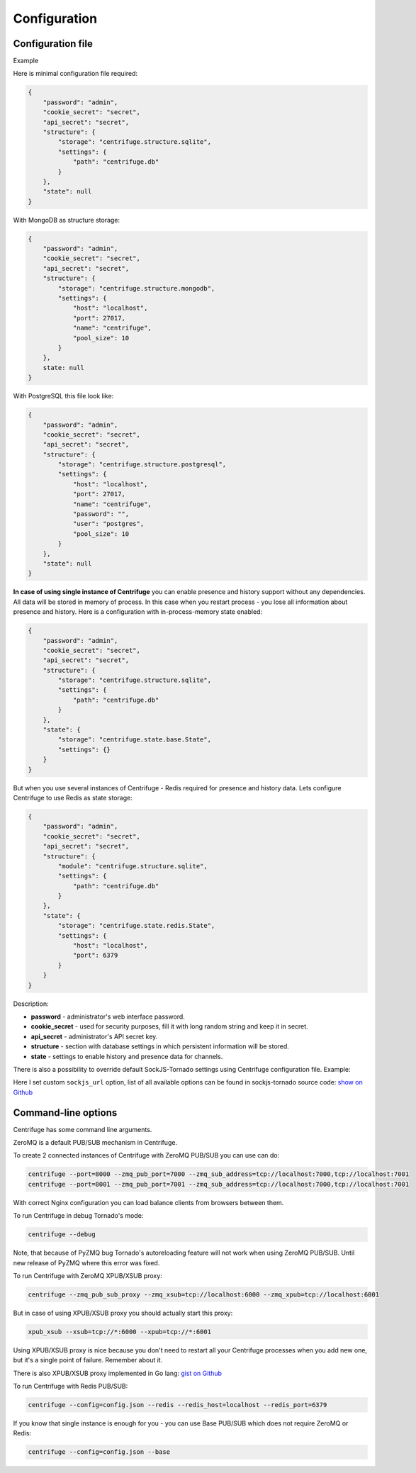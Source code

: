 Configuration
=============

.. _configuration:


Configuration file
~~~~~~~~~~~~~~~~~~

Example

Here is minimal configuration file required:

.. code-block:: javascript

    {
        "password": "admin",
        "cookie_secret": "secret",
        "api_secret": "secret",
        "structure": {
            "storage": "centrifuge.structure.sqlite",
            "settings": {
                "path": "centrifuge.db"
            }
        },
        "state": null
    }


With MongoDB as structure storage:

.. code-block:: javascript

    {
        "password": "admin",
        "cookie_secret": "secret",
        "api_secret": "secret",
        "structure": {
            "storage": "centrifuge.structure.mongodb",
            "settings": {
                "host": "localhost",
                "port": 27017,
                "name": "centrifuge",
                "pool_size": 10
            }
        },
        state: null
    }


With PostgreSQL this file look like:

.. code-block:: javascript

    {
        "password": "admin",
        "cookie_secret": "secret",
        "api_secret": "secret",
        "structure": {
            "storage": "centrifuge.structure.postgresql",
            "settings": {
                "host": "localhost",
                "port": 27017,
                "name": "centrifuge",
                "password": "",
                "user": "postgres",
                "pool_size": 10
            }
        },
        "state": null
    }
**In case of using single instance of Centrifuge** you can enable presence and history
support without any dependencies. All data will be stored in memory of process. In
this case when you restart process - you lose all information about presence and history.
Here is a configuration with in-process-memory state enabled:

.. code-block:: javascript

    {
        "password": "admin",
        "cookie_secret": "secret",
        "api_secret": "secret",
        "structure": {
            "storage": "centrifuge.structure.sqlite",
            "settings": {
                "path": "centrifuge.db"
            }
        },
        "state": {
            "storage": "centrifuge.state.base.State",
            "settings": {}
        }
    }




But when you use several instances of Centrifuge - Redis required for presence and history data.
Lets configure Centrifuge to use Redis as state storage:

.. code-block:: javascript

    {
        "password": "admin",
        "cookie_secret": "secret",
        "api_secret": "secret",
        "structure": {
            "module": "centrifuge.structure.sqlite",
            "settings": {
                "path": "centrifuge.db"
            }
        },
        "state": {
            "storage": "centrifuge.state.redis.State",
            "settings": {
                "host": "localhost",
                "port": 6379
            }
        }
    }


Description:

- **password** - administrator's web interface password.

- **cookie_secret** - used for security purposes, fill it with long random string and keep it in secret.

- **api_secret** - administrator's API secret key.

- **structure** - section with database settings in which persistent information will be stored.

- **state** - settings to enable history and presence data for channels.

There is also a possibility to override default SockJS-Tornado settings using Centrifuge
configuration file. Example:

.. code-block::javascript

    {
        "password": "admin",
        "cookie_secret": "secret",
        "api_secret": "secret",
        "structure": {
            "storage": "centrifuge.structure.sqlite",
            "settings": {
                "path": "/tmp/centrifuge.db"
            }
        },
        "state": null,
        "sockjs_settings": {
            "sockjs_url": "https://centrifuge.example.com/static/libs/sockjs/sockjs-0.3.4.min.js"
        }
    }

Here I set custom ``sockjs_url`` option, list of all available options can be found in sockjs-tornado source code: `show on Github <https://github.com/mrjoes/sockjs-tornado/blob/master/sockjs/tornado/router.py#L14>`_


Command-line options
~~~~~~~~~~~~~~~~~~~~

Centrifuge has some command line arguments.

ZeroMQ is a default PUB/SUB mechanism in Centrifuge.

To create 2 connected instances of Centrifuge with ZeroMQ PUB/SUB you can use can do:


.. code-block:: bash

    centrifuge --port=8000 --zmq_pub_port=7000 --zmq_sub_address=tcp://localhost:7000,tcp://localhost:7001
    centrifuge --port=8001 --zmq_pub_port=7001 --zmq_sub_address=tcp://localhost:7000,tcp://localhost:7001


With correct Nginx configuration you can load balance clients from browsers between them.


To run Centrifuge in debug Tornado's mode:

.. code-block:: bash

    centrifuge --debug

Note, that because of PyZMQ bug Tornado's autoreloading feature will not work when using
ZeroMQ PUB/SUB. Until new release of PyZMQ where this error was fixed.


To run Centrifuge with ZeroMQ XPUB/XSUB proxy:

.. code-block:: bash

    centrifuge --zmq_pub_sub_proxy --zmq_xsub=tcp://localhost:6000 --zmq_xpub=tcp://localhost:6001


But in case of using XPUB/XSUB proxy you should actually start this proxy:

.. code-block:: bash

    xpub_xsub --xsub=tcp://*:6000 --xpub=tcp://*:6001


Using XPUB/XSUB proxy is nice because you don't need to restart all your Centrifuge processes
when you add new one, but it's a single point of failure. Remember about it.

There is also XPUB/XSUB proxy implemented in Go lang: `gist on Github <https://gist.github.com/FZambia/5955032>`_


To run Centrifuge with Redis PUB/SUB:

.. code-block:: bash

    centrifuge --config=config.json --redis --redis_host=localhost --redis_port=6379


If you know that single instance is enough for you - you can use Base PUB/SUB
which does not require ZeroMQ or Redis:

.. code-block:: bash

    centrifuge --config=config.json --base
